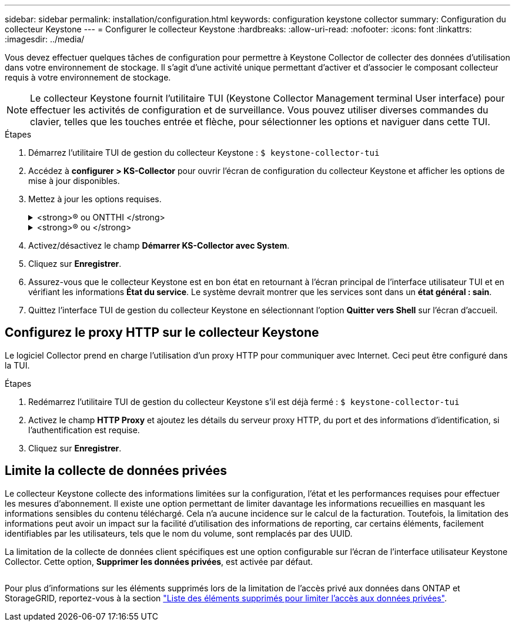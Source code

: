 ---
sidebar: sidebar 
permalink: installation/configuration.html 
keywords: configuration keystone collector 
summary: Configuration du collecteur Keystone 
---
= Configurer le collecteur Keystone
:hardbreaks:
:allow-uri-read: 
:nofooter: 
:icons: font
:linkattrs: 
:imagesdir: ../media/


[role="lead"]
Vous devez effectuer quelques tâches de configuration pour permettre à Keystone Collector de collecter des données d'utilisation dans votre environnement de stockage. Il s'agit d'une activité unique permettant d'activer et d'associer le composant collecteur requis à votre environnement de stockage.


NOTE: Le collecteur Keystone fournit l'utilitaire TUI (Keystone Collector Management terminal User interface) pour effectuer les activités de configuration et de surveillance. Vous pouvez utiliser diverses commandes du clavier, telles que les touches entrée et flèche, pour sélectionner les options et naviguer dans cette TUI.

.Étapes
. Démarrez l'utilitaire TUI de gestion du collecteur Keystone :
`$ keystone-collector-tui`
. Accédez à **configurer > KS-Collector** pour ouvrir l'écran de configuration du collecteur Keystone et afficher les options de mise à jour disponibles.
. Mettez à jour les options requises.
+
.<strong>® ou ONTTHI </strong>
[%collapsible]
====
** *Collect ONTAP usage* : cette option permet la collecte des données d'utilisation pour ONTAP. Ajoutez les détails du serveur Active IQ Unified Manager (Unified Manager) et du compte de service.
** *Collecter les données de performances ONTAP* : cette option permet la collecte des données de performances pour ONTAP. Cette option est désactivée par défaut. Activez cette option si un contrôle des performances est requis dans votre environnement pour des objectifs de niveau de service. Fournissez les détails du compte d'utilisateur de la base de données Unified Manager. Pour plus d'informations sur la création d'utilisateurs de base de données, voir link:../installation/addl-req.html["Créer les utilisateurs Unified Manager"].
** *Supprimer les données privées* : cette option supprime des données privées spécifiques des clients et est activée par défaut. Pour plus d'informations sur les données exclues des mesures si cette option est activée, reportez-vous à la section link:../installation/configuration.html#limit-collection-of-private-data["Limite la collecte de données privées"].


====
+
.<strong>® ou </strong>
[%collapsible]
====
** *Collect StorageGRID usage* : cette option permet de collecter les détails d'utilisation des nœuds. Ajoutez l'adresse du nœud StorageGRID et les détails de l'utilisateur.
** *Supprimer les données privées* : cette option supprime des données privées spécifiques des clients et est activée par défaut. Pour plus d'informations sur les données exclues des mesures si cette option est activée, reportez-vous à la section link:../installation/configuration.html#limit-collection-of-private-data["Limite la collecte de données privées"].


====
. Activez/désactivez le champ **Démarrer KS-Collector avec System**.
. Cliquez sur **Enregistrer**.image:tui-1.png[""]
. Assurez-vous que le collecteur Keystone est en bon état en retournant à l'écran principal de l'interface utilisateur TUI et en vérifiant les informations **État du service**. Le système devrait montrer que les services sont dans un **état général : sain**.image:tui-2.png[""]
. Quittez l'interface TUI de gestion du collecteur Keystone en sélectionnant l'option **Quitter vers Shell** sur l'écran d'accueil.




== Configurez le proxy HTTP sur le collecteur Keystone

Le logiciel Collector prend en charge l'utilisation d'un proxy HTTP pour communiquer avec Internet. Ceci peut être configuré dans la TUI.

.Étapes
. Redémarrez l'utilitaire TUI de gestion du collecteur Keystone s'il est déjà fermé :
`$ keystone-collector-tui`
. Activez le champ **HTTP Proxy** et ajoutez les détails du serveur proxy HTTP, du port et des informations d'identification, si l'authentification est requise.
. Cliquez sur **Enregistrer**.image:tui-3.png[""]




== Limite la collecte de données privées

Le collecteur Keystone collecte des informations limitées sur la configuration, l'état et les performances requises pour effectuer les mesures d'abonnement. Il existe une option permettant de limiter davantage les informations recueillies en masquant les informations sensibles du contenu téléchargé. Cela n'a aucune incidence sur le calcul de la facturation. Toutefois, la limitation des informations peut avoir un impact sur la facilité d'utilisation des informations de reporting, car certains éléments, facilement identifiables par les utilisateurs, tels que le nom du volume, sont remplacés par des UUID.

La limitation de la collecte de données client spécifiques est une option configurable sur l'écran de l'interface utilisateur Keystone Collector. Cette option, *Supprimer les données privées*, est activée par défaut.

image:tui-4.png[""]

Pour plus d'informations sur les éléments supprimés lors de la limitation de l'accès privé aux données dans ONTAP et StorageGRID, reportez-vous à la section link:../installation/data-collection.html["Liste des éléments supprimés pour limiter l'accès aux données privées"].
